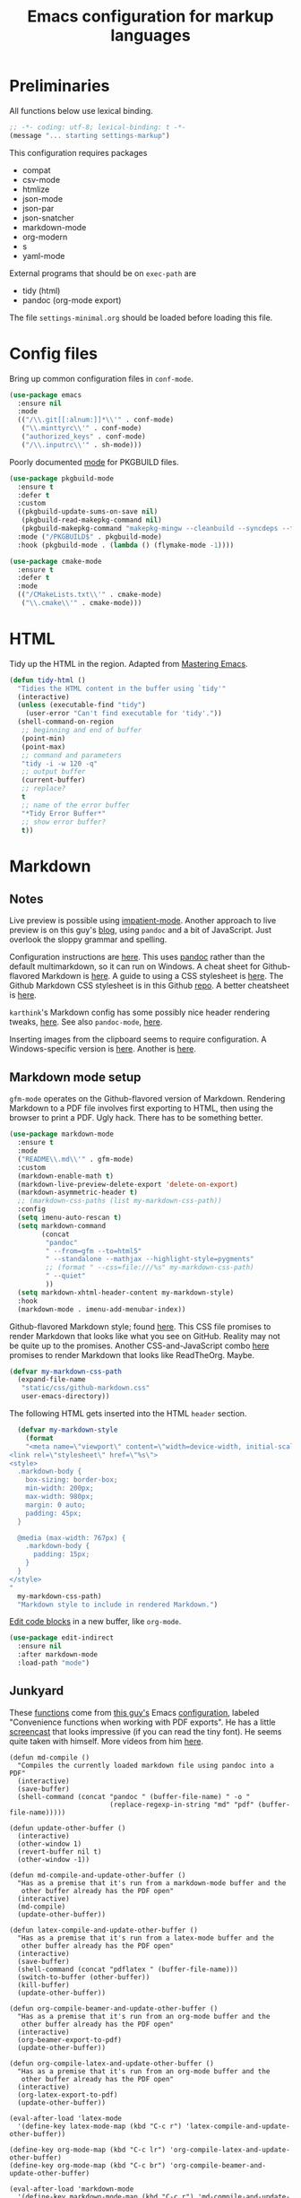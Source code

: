#+TITLE: Emacs configuration for markup languages
#+STARTUP: overview indent

* Preliminaries

All functions below use lexical binding.
#+begin_src emacs-lisp
;; -*- coding: utf-8; lexical-binding: t -*-
(message "... starting settings-markup")
#+end_src

This configuration requires packages

  - compat
  - csv-mode
  - htmlize
  - json-mode
  - json-par
  - json-snatcher
  - markdown-mode
  - org-modern
  - s
  - yaml-mode

External programs that should be on =exec-path= are

  - tidy    (html)
  - pandoc  (org-mode export)

The file =settings-minimal.org= should be loaded before loading this
file.

* Config files

Bring up common configuration files in =conf-mode=.
#+begin_src emacs-lisp
  (use-package emacs
    :ensure nil
    :mode
    (("/\\.git[[:alnum:]]*\\'" . conf-mode)
     ("\\.minttyrc\\'" . conf-mode)
     ("authorized_keys" . conf-mode)
     ("/\\.inputrc\\'" . sh-mode)))
#+end_src

Poorly documented [[https://github.com/juergenhoetzel/pkgbuild-mode/tree/master][mode]] for PKGBUILD files.
#+begin_src emacs-lisp
  (use-package pkgbuild-mode
    :ensure t
    :defer t
    :custom
    ((pkgbuild-update-sums-on-save nil)
     (pkgbuild-read-makepkg-command nil)
     (pkgbuild-makepkg-command "makepkg-mingw --cleanbuild --syncdeps --force --noconfirm"))
    :mode ("/PKGBUILD$" . pkgbuild-mode)
    :hook (pkgbuild-mode . (lambda () (flymake-mode -1))))
#+end_src

#+begin_src emacs-lisp
  (use-package cmake-mode
    :ensure t
    :defer t
    :mode
    (("/CMakeLists.txt\\'" . cmake-mode)
     ("\\.cmake\\'" . cmake-mode)))
#+end_src

* HTML

Tidy up the HTML in the region. Adapted from [[https://www.masteringemacs.org/article/executing-shell-commands-emacs][Mastering Emacs]].
#+begin_src emacs-lisp
  (defun tidy-html ()
    "Tidies the HTML content in the buffer using `tidy'"
    (interactive)
    (unless (executable-find "tidy")
      (user-error "Can't find executable for 'tidy'."))
    (shell-command-on-region
     ;; beginning and end of buffer
     (point-min)
     (point-max)
     ;; command and parameters
     "tidy -i -w 120 -q"
     ;; output buffer
     (current-buffer)
     ;; replace?
     t
     ;; name of the error buffer
     "*Tidy Error Buffer*"
     ;; show error buffer?
     t))
#+end_src

* Markdown

** Notes

Live preview is possible using [[https://stackoverflow.com/questions/36183071/how-can-i-preview-markdown-in-emacs-in-real-time][impatient-mode]]. Another approach to
live preview is on this guy's [[https://blog.meain.io/2021/offline-markdown-preview/][blog]], using =pandoc= and a bit of
JavaScript. Just overlook the sloppy grammar and spelling.

Configuration instructions are [[https://jblevins.org/projects/markdown-mode/][here]]. This uses [[https://pandoc.org/][pandoc]] rather than the
default multimarkdown, so it can run on Windows. A cheat sheet for
Github-flavored Markdown is [[https://github.github.com/gfm/][here]]. A guide to using a CSS stylesheet
is [[https://jblevins.org/log/custom-css][here]]. The Github Markdown CSS stylesheet is in this Github [[https://github.com/sindresorhus/github-markdown-css][repo]].
A better cheatsheet is [[https://sindresorhus.com/github-markdown-css/][here]].

=karthink='s Markdown config has some possibly nice header rendering
tweaks, [[https://git.tecosaur.net/tec/emacs-config/src/branch/master/config.org#headline-313][here]]. See also =pandoc-mode=, [[http://joostkremers.github.io/pandoc-mode/][here]].

Inserting images from the clipboard seems to require configuration.
A Windows-specific version is [[https://lists.gnu.org/archive/html/emacs-orgmode/2011-07/msg01292.html][here]]. Another is [[https://orgmode.org/worg/org-hacks.html#org27e4c45][here]].

** Markdown mode setup

=gfm-mode= operates on the Github-flavored version of Markdown.
Rendering Markdown to a PDF file involves first exporting to HTML,
then using the browser to print a PDF. Ugly hack. There has to be
something better.

#+begin_src emacs-lisp
  (use-package markdown-mode
    :ensure t
    :mode
    ("README\\.md\\'" . gfm-mode)
    :custom
    (markdown-enable-math t)
    (markdown-live-preview-delete-export 'delete-on-export)
    (markdown-asymmetric-header t)
    ;; (markdown-css-paths (list my-markdown-css-path))
    :config
    (setq imenu-auto-rescan t)
    (setq markdown-command
          (concat
           "pandoc"
           " --from=gfm --to=html5"
           " --standalone --mathjax --highlight-style=pygments"
           ;; (format " --css=file:///%s" my-markdown-css-path)
           " --quiet"
           ))
    (setq markdown-xhtml-header-content my-markdown-style)
    :hook
    (markdown-mode . imenu-add-menubar-index))
#+end_src

Github-flavored Markdown style; found [[https://github.com/sindresorhus/github-markdown-css][here]]. This CSS file promises to
render Markdown that looks like what you see on GitHub. Reality may
not be quite up to the promises. Another CSS-and-JavaScript combo [[https://gitlab.com/spudlyo/dotfiles/-/tree/master/css/css/readtheorg?ref_type=heads][here]]
promises to render Markdown that looks like ReadTheOrg. Maybe.

#+begin_src emacs-lisp
  (defvar my-markdown-css-path
    (expand-file-name
     "static/css/github-markdown.css"
     user-emacs-directory))
#+end_src

The following HTML gets inserted into the HTML =header= section.
#+begin_src emacs-lisp
  (defvar my-markdown-style
    (format
    "<meta name=\"viewport\" content=\"width=device-width, initial-scale=1\">
<link rel=\"stylesheet\" href=\"%s\">
<style>
  .markdown-body {
    box-sizing: border-box;
    min-width: 200px;
    max-width: 980px;
    margin: 0 auto;
    padding: 45px;
  }

  @media (max-width: 767px) {
    .markdown-body {
      padding: 15px;
    }
  }
</style>
"
  my-markdown-css-path)
  "Markdown style to include in rendered Markdown.")
#+end_src

[[https://github.com/Fanael/edit-indirect/][Edit code blocks]] in a new buffer, like =org-mode=.
#+begin_src emacs-lisp
  (use-package edit-indirect
    :ensure nil
    :after markdown-mode
    :load-path "mode")
#+end_src

** Junkyard

These [[https://github.com/munen/emacs.d#convenience-functions-when-working-with-pdf-exports][functions]] come from [[https://github.com/munen][this guy's]] Emacs [[https://github.com/munen/emacs.d][configuration]], labeled
"Convenience functions when working with PDF exports". He has a little
[[https://www.youtube.com/watch?v=Pd0JwOqh-gI][screencast]] that looks impressive (if you can read the tiny font). He
seems quite taken with himself. More videos from him [[https://www.youtube.com/watch?v=gfZDwYeBlO4][here]].

#+begin_src emacs-lisp : tangle no
(defun md-compile ()
  "Compiles the currently loaded markdown file using pandoc into a PDF"
  (interactive)
  (save-buffer)
  (shell-command (concat "pandoc " (buffer-file-name) " -o "
                         (replace-regexp-in-string "md" "pdf" (buffer-file-name)))))
#+end_src

#+begin_src emacs-lisp : tangle no
(defun update-other-buffer ()
  (interactive)
  (other-window 1)
  (revert-buffer nil t)
  (other-window -1))
#+end_src

#+begin_src emacs-lisp : tangle no
(defun md-compile-and-update-other-buffer ()
  "Has as a premise that it's run from a markdown-mode buffer and the
   other buffer already has the PDF open"
  (interactive)
  (md-compile)
  (update-other-buffer))
#+end_src

#+begin_src emacs-lisp : tangle no
(defun latex-compile-and-update-other-buffer ()
  "Has as a premise that it's run from a latex-mode buffer and the
   other buffer already has the PDF open"
  (interactive)
  (save-buffer)
  (shell-command (concat "pdflatex " (buffer-file-name)))
  (switch-to-buffer (other-buffer))
  (kill-buffer)
  (update-other-buffer))
#+end_src

#+begin_src emacs-lisp : tangle no
(defun org-compile-beamer-and-update-other-buffer ()
  "Has as a premise that it's run from an org-mode buffer and the
   other buffer already has the PDF open"
  (interactive)
  (org-beamer-export-to-pdf)
  (update-other-buffer))
#+end_src

#+begin_src emacs-lisp : tangle no
(defun org-compile-latex-and-update-other-buffer ()
  "Has as a premise that it's run from an org-mode buffer and the
   other buffer already has the PDF open"
  (interactive)
  (org-latex-export-to-pdf)
  (update-other-buffer))
#+end_src

#+begin_src emacs-lisp : tangle no
(eval-after-load 'latex-mode
  '(define-key latex-mode-map (kbd "C-c r") 'latex-compile-and-update-other-buffer))

(define-key org-mode-map (kbd "C-c lr") 'org-compile-latex-and-update-other-buffer)
(define-key org-mode-map (kbd "C-c br") 'org-compile-beamer-and-update-other-buffer)

(eval-after-load 'markdown-mode
  '(define-key markdown-mode-map (kbd "C-c r") 'md-compile-and-update-other-buffer))
#+end_src

* TOML

Use the 'pyproject.toml' file in a project to set various defaults for
the project. A useful StackOverflow discussion of this file is [[https://stackoverflow.com/questions/62983756/what-is-pyproject-toml-file-for][here]].

A [[https://github.com/gongo/emacs-toml][package]] to read TOML files.
#+begin_src emacs-lisp
  (use-package toml
    :ensure t)
#+end_src

Use the tree sitter-enabled major mode for TOML files.
#+begin_src emacs-lisp :tangle no
  ;; toml-mode is not currently installed
  (unless (< emacs-major-version 29)
    (add-to-list 'major-mode-remap-alist
                 '(toml-mode . toml-ts-mode)))
#+end_src

Read a toml file into an alist.
#+begin_src emacs-lisp
  (defun my-toml-read-file (dirname &optional filename)
    "Read a TOML file found in directory DIRNAME and return its
  contents. If FILENAME is not specified, use `pyproject.py'."
    (let* ((dirpath (file-name-as-directory (expand-file-name dirname)))
           (filepath (concat dirpath (or filename "pyproject.toml"))))
      (unless (file-exists-p filepath)
        (user-error "Can't find file at %s" filepath))
      (unless (file-readable-p filepath)
        (user-error "File at %s is not readable" filepath))
      (toml:read-from-file filepath)))
#+end_src

Query the toml alist.
#+begin_src emacs-lisp
  (defun my-toml-get-setting (toml-obj setting)
    "Query TOML-OBJ using SETTING, which is either a string or a list
  of strings containing keys found in TOML-OBJ."
    (let* ((path (if (listp setting) setting (list setting)))
           (result (toml:assoc path toml-obj)))
      (cdr-safe result)))
#+end_src

Get the settings under =[tool.pytest.ini_options]=.
#+begin_src emacs-lisp
  (defun my-toml-settings-pytest (dirname &optional key)
    "Get the pytest settings in the pyproject.py file in directory
  DIRNAME."
    (let ((toml (my-toml-read-file dirname))
          (path '("tool" "pytest" "ini_options")))
      (my-toml-get-setting
       toml
       (append path (if key (list key) '())))))
#+end_src

Get the settings under =[tool.pyright]=.
#+begin_src emacs-lisp
  (defun my-toml-settings-pyright (dirname &optional key)
    "Get the pyright settings in the pyproject.py file in directory
  DIRNAME."
    (let ((toml (my-toml-read-file dirname))
          (path '("tool" "pyright")))
      (my-toml-get-setting
       toml
       (append path (if key (list key) '())))))
#+end_src

#+begin_src emacs-lisp
  (defun my-toml-ignored-dirs (dirname)
    ""
    (let ((ignore (my-toml-settings-pyright dirname "ignore"))
          (exclude (my-toml-settings-pyright dirname "exclude")))
      (mapcar 'expand-file-name (append ignore exclude))))
#+end_src

* YAML

A major mode for =YAML= files is found [[https://github.com/yoshiki/yaml-mode/blob/master/yaml-mode.el][here]]. There's a linter called
[[https://github.com/adrienverge/yamllint][yamllint]], with a flycheck adapter [[https://github.com/krzysztof-magosa/flycheck-yamllint][here]].
#+begin_src emacs-lisp
  (use-package yaml-mode
    :ensure t
    :commands
    (yaml-parse-string yaml-encode))
#+end_src

Use the tree sitter-enabled major mode for YAML.
#+begin_src emacs-lisp
  (unless (< emacs-major-version 29)
    (add-to-list 'major-mode-remap-alist
                 '(yaml-mode . yaml-ts-mode)))
#+end_src

* JSON

#+begin_src emacs-lisp
  (use-package json-mode
    :ensure t
    :defer t)
#+end_src

Use the tree sitter-enabled major mode for JSON.
#+begin_src emacs-lisp
  (unless (< emacs-major-version 29)
    (add-to-list 'major-mode-remap-alist
                 '(json-mode . json-ts-mode)))
#+end_src

  [[https://github.com/taku0/json-par][json-par]] is a package that says it's "ctrl-less, yet mode-less". The
  manual is [[https://www.tatapa.org/~takuo/json-par/manual.html][here]].

  | Key        | Command                            | Description                                      |
  |------------+------------------------------------+--------------------------------------------------|
  | j          | json-par-backward-member           | To the next member (key-value pair).             |
  | k          | json-par-forward-member            | To the previous member.                          |
  | h          | json-par-up-backward               | To the beginning of the containing object/array. |
  | l, }, or ] | json-par-up-forward                | To the end of the containing object/array.       |
  | a          | json-par-beginning-of-member       | To the beginning of the member.                  |
  | e          | json-par-end-of-member             | To the end of the member.                        |
  | v          | json-par-beginning-of-object-value | To the beginning of the value.                   |
  | J          | json-par-backward-record           | To the same key in the previous object.          |
  | K          | json-par-forward-record            | To the same key in the next object.              |
  | A          | json-par-beginning-of-list         | To the beginning of the first member.            |
  | E          | json-par-end-of-list               | To the end of the last member.                   |

#+begin_src emacs-lisp
  (use-package json-par
    :ensure t
    :after json-mode
    :defer t
    :hook (json-mode . (lambda () (json-par-mode 1))))
#+end_src

* CSV

In CSV mode, the following commands are available:

- C-c C-s (`csv-sort-fields') and C-c C-n (`csv-sort-numeric-fields')
  respectively sort lexicographically and numerically on a
  specified field or column.

- C-c C-r (`csv-reverse-region') reverses the order.  (These
  commands are based closely on, and use, code in `sort.el'.)

- C-c C-k (`csv-kill-fields') and C-c C-y (`csv-yank-fields') kill
  and yank fields or columns, although they do not use the normal
  kill ring.  C-c C-k can kill more than one field at once, but
  multiple killed fields can be yanked only as a fixed group
  equivalent to a single field.

- `csv-align-mode' keeps fields visually aligned, on-the-fly.
  It truncates fields to a maximum width that can be changed per-column
  with `csv-align-set-column-width'.
  Alternatively, C-c C-a (`csv-align-fields') aligns fields into columns
  and C-c C-u (`csv-unalign-fields') undoes such alignment;
  separators can be hidden within aligned records (controlled by
  `csv-invisibility-default' and `csv-toggle-invisibility').

- C-c C-t (`csv-transpose') interchanges rows and columns.  For
  details, see the documentation for the individual commands.

#+begin_src emacs-lisp
  (use-package csv-mode
    :ensure t
    :defer t
    :hook (csv-mode . csv-align-mode))
#+end_src

* LaTeX

There's an LSP server, [[https://github.com/latex-lsp/texlab][texlab]], for LaTeX, etc. The actual LSP client
is [[https://github.com/ROCKTAKEY/lsp-latex][lsp-latex]].

See Mike Zamansky [[https://www.youtube.com/watch?v=LFO2UbzbZhA][Using Emacs 44]] video at about 7:00 minutes in for a
demo of =pdf-tools= and =org-mode=.

The =pdf-tools= package requires access to an =epdfinfo= server, which in
turn has some dependencies. The GitHub repo [[https://github.com/vedang/pdf-tools/][here]] provides the details.
On Windows running MSYS2, in the =mingw64= shell, running
#+begin_src shell :tangle no
  pacman -S mingw-w64-x86_64-emacs-pdf-tools-server
#+end_src
does the right thing.

#+begin_src emacs-lisp
  (when (eq system-type 'windows-nt)
    (use-package pdf-tools
      :ensure t
      :config
      (if (null (executable-find "epdfinfo"))
          (user-error "Cannot find epdfinfo server")
        (pdf-info-check-epdfinfo)
        (pdf-tools-install))))
#+end_src

* Org mode

#+begin_src emacs-lisp
(message "... starting org mode")
#+end_src

** Key bindings

Note: [[https://www.reddit.com/r/orgmode/comments/ded3g8/orgmode_without_arrow_keysany_actual_better/][Org speed keys]] work only when point is at the beginning of a
header line. Press '?' there to find out what they are. Another
package for moving around org-mode headers is [[http://oremacs.com/worf/README.html][worf]], if you like
vi-like commands.

#+begin_src emacs-lisp
  (use-package org
    :ensure nil
    :init
    ;; Make speed commands work when point is on any '*' in header
    (setq org-use-speed-commands
          (lambda () (and (looking-at org-outline-regexp)
                          (looking-back "^\**"))))
    :config
    (unbind-key "M-<up>" org-mode-map)
    (unbind-key "M-<down>" org-mode-map)
    (unbind-key "M-<left>" org-mode-map)
    (unbind-key "M-<right>" org-mode-map)
    :bind
    (("C-c l" . 'org-store-link)
     (:map org-mode-map
           ("C-S-<up>" . 'org-metaup)
           ("C-S-<down>" . 'org-metadown)
           ("C-S-<left>" . 'org-metaleft)
           ("C-S-<right>" . 'org-metaright))))
#+end_src

*** Function to check folding status

Check whether current item is folded, from [[https://emacs.stackexchange.com/questions/26827/test-whether-org-mode-heading-or-list-is-folded][here]].
#+begin_src emacs-lisp
  (defun my-org-get-folded-state ()
    "Determine whether point is at a folded heading or list item.
Returns one of symbols `not-at-node', `empty-node', `folded',
or `not-folded'."
    (cond
     ((not (or (org-at-item-p) (org-at-heading-p)))
      ;; (message "not at node (neither heading nor list item)")
      'not-at-node)
     ((org-before-first-heading-p)
      ;; (message "not at node (neither heading nor list item)")
      'not-at-node)
     (t
      (let (eoh eol eos has-children children-skipped struct)
        ;; First, determine end of headline (EOH), end of subtree or item
        ;; (EOS), and if item or heading has children (HAS-CHILDREN).
        (save-excursion
          (if (org-at-item-p)
              (progn
                (beginning-of-line)
                (setq struct (org-list-struct))
                (setq eoh (point-at-eol))
                (setq eos (org-list-get-item-end-before-blank (point) struct))
                (setq has-children (org-list-has-child-p (point) struct)))
            (org-back-to-heading)
            (setq eoh (save-excursion (outline-end-of-heading) (point)))
            (setq eos (save-excursion (org-end-of-subtree t t)
                                      (when (bolp) (backward-char)) (point)))
            (setq has-children
                  (or (save-excursion
                        (let ((level (funcall outline-level)))
                          (outline-next-heading)
                          (and (org-at-heading-p t)
                               (> (funcall outline-level) level))))
                      (save-excursion
                        (org-list-search-forward (org-item-beginning-re) eos t)))))
          ;; Determine end invisible part of buffer (EOL)
          (beginning-of-line 2)
          (while (and (not (eobp)) ;; this is like `next-line'
                      (get-char-property (1- (point)) 'invisible))
            (goto-char (next-single-char-property-change (point) 'invisible))
            (and (eolp) (beginning-of-line 2)))
          (setq eol (point)))
        (cond
         ((= eos eoh)
          ;; (message "empty node")
          'empty-node)
         ((or (>= eol eos)
              (not (string-match "\\S-" (buffer-substring eol eos))))
          ;; (message "folded")
          'folded)
         (t
          ;; (message "not folded")
          'not-folded))))))
#+end_src

*** Shorter function to check folding status

#+begin_src emacs-lisp
  (defun my-org-folded-p ()
    "Returns non-nil if point is on a folded headline or plain list
  item."
    (and (or (org-at-heading-p)
             (org-at-item-p))
         (invisible-p (point-at-eol))))
#+end_src

** Appearance

Note: More customization can be found in the blog post [[https://zzamboni.org/post/beautifying-org-mode-in-emacs/][Beautifying Org Mode in Emacs]].
Note: =org-modern= ignores =org-bullets= and friends, substituting its own bullets.

Make various elements of an org-mode document look nicer ([[https://github.com/minad/org-modern][org-modern]]).
#+begin_src emacs-lisp
  (use-package org-modern
    :ensure t
    :after org
    :custom
    (org-modern-star '("◉" "○" "●" "‣"))
    (org-modern-hide-stars nil)		; adds extra indentation
    (org-modern-table nil)
    :hook
    (org-mode . org-modern-mode)
    (org-agenda-finalize . org-modern-agenda))
#+end_src

Hide markers for italics, bold, etc.
#+begin_src emacs-lisp
  (use-package org
    :ensure nil
    :custom
    (org-hide-emphasis-markers t))
#+end_src

** Refile

See [[https://blog.aaronbieber.com/2017/03/19/organizing-notes-with-refile.html][Organizing Notes with Refile]].

** Shortcuts

Note: =org= motion commands are [[https://orgmode.org/org.html#Motion][here]].

Type "<el" and hit tab to get a source block ([[https://github.com/daviwil/emacs-from-scratch/blob/master/Emacs.org#structure-templates][emacs from scratch]]).
#+begin_src emacs-lisp
  (with-eval-after-load 'org
    ;; This is needed as of Org 9.2
    (require 'org-tempo)
    (add-to-list 'org-structure-template-alist '("sh" . "src shell :tangle no"))
    (add-to-list 'org-structure-template-alist '("el" . "src emacs-lisp"))
    (add-to-list 'org-structure-template-alist '("en" . "src emacs-lisp :tangel no"))
    (add-to-list 'org-structure-template-alist '("py" . "src python"))
    (add-to-list 'org-structure-template-alist '("rc" . "src restclient")))
#+end_src

** LaTeX

Note: An extensive configuration for AUCTeX is [[https://sqrtminusone.xyz/configs/emacs/#latex][here]].

See =karthink='s cdlatex config [[https://git.tecosaur.net/tec/emacs-config/src/branch/master/config.org#headline-206][here]]. Also LaTeX fragments [[https://git.tecosaur.net/tec/emacs-config/src/branch/master/config.org#headline-229][here]].
And lots more LaTeX config [[https://git.tecosaur.net/tec/emacs-config/src/branch/master/config.org#headline-292][here]].

#+begin_src emacs-lisp :tangle no
  (add-hook 'org-mode-hook #'turn-on-org-cdlatex)
  (setq org-highlight-latex-and-related '(latex))
#+end_src

** Exporting

Required for [[https://github.com/hniksic/emacs-htmlize][highlighting source code]] in exported HTML.
#+begin_src emacs-lisp
  (use-package htmlize
    :ensure t)
#+end_src

Export using Tufte's CSS: code [[https://github.com/Zilong-Li/org-tufte][here]].
#+begin_src emacs-lisp
  (use-package s
    :ensure t)
  (use-package org-tufte
    :ensure nil
    :config
      (require 'org-tufte)
      (setq org-tufte-htmlize-code t
            org-tufte-embed-images nil))
#+end_src

I don't know if this is needed for export with =pandoc=, but here it is.
#+begin_src emacs-lisp :tangle no
  (use-package ox-pandoc
    :ensure t
    :defer t)
#+end_src

** Blogging

Note: A possibly interesting setup using Hugo, [[https://andreyorst.gitlab.io/posts/2022-10-16-my-blogging-setup-with-emacs-and-org-mode/][here]].

** REST client

Execute REST API calls in src blocks. From [[https://gitlab.com/gSwag/emacs-configuration/-/blob/master/.emacs-config.org][here]]. Its repo is [[https://github.com/alf/ob-restclient.el][here]].
Uses [[https://github.com/pashky/restclient.el][restclient.el]] under the hood.
#+begin_src emacs-lisp :tangle no
  (use-package ob-restclient
    :ensure t
    :defer t
    :hook
    (org-mode . (lambda () (interactive)
                  (org-babel-do-load-languages
                   'org-babel-load-languages
                   '((restclient . t))))))
#+end_src

** Links

Maybe use [[help:org-link-make-description][org-link-make-description]] to generate a link when the user
types in something like 'help:function-name'. Point is at the end; the
function searches backward for a colon, sets the mark, then searches
backward again for white space, defining a region, etc.

[[yhttps://stackoverflow.com/questions/19772394/elisp-function-select-argument-from-list][Choosing]] from a list or a popup window.
#+begin_src emacs-lisp :tangle no
  (x-popup-menu
     (list '(50 50) (selected-frame)) ;; where to popup
     (list "Please choose"            ;; the menu itself
           (cons "" (mapcar (function (lambda (item) (cons item item)))
                    '("A" "B" "C")))))
#+end_src

If there is an active region, insert a help link.
#+begin_src emacs-lisp :tangle no
  (defun my-org-insert-help-link (beg end)
    ""
    (interactive "r")
    (if (null (use-region-p))
        (call-interactively #'org-insert-link)
      (let ((region (buffer-substring beg end)))
        (delete-region beg end)
        (insert (concat "[[help:" region "][" region "]]")))))
#+end_src

#+begin_src emacs-lisp
  (use-package org
    :ensure nil
    :bind (("C-c C-l" . my-org-insert-help-link)))
#+end_src

** Junkyard

Note: [[https://github.com/rksm/org-ai][org-ai]] is yet another emacs interface to ChatGPT, etc.

Note: org-mode does not respect =org-bullets-bullet-list=. +Don't know why not.+
The ~org-modern~ package steals this functionality.

Use Unicode characters for bullets ([[https://github.com/sabof/org-bullets][org-bullets]]), including bullets in lists.
#+begin_src emacs-lisp :tangle no
  (use-package org-bullets
    :ensure nil
    :load-path "mode"
    :after org
    :config
    (add-hook 'org-mode-hook (lambda () (org-bullets-mode 1))))
  ;;    :hook org-mode)
#+end_src

Tried this package, too. =org= just refuses to show my bullets rather
than the defaults.
 #+begin_src emacs-lisp :tangle no
   (use-package org-superstar
     :ensure t
     :config
     (setq org-superstar-headline-bullets-list '("◉" "○" "●" "‣"))
     (add-hook 'org-mode-hook (lambda () (org-superstar-mode 1))))
#+end_src

Handle indentation correctly ([[https://github.com/jdtsmith/org-modern-indent][org-modern-indent]]).
#+begin_src emacs-lisp :tangle no
  (use-package org-modern-indent
    :ensure nil
    :after org
    :load-path "lisp"
    :config ; add late to hook
    (add-hook 'org-mode-hook #'org-modern-indent-mode 90))
#+end_src

Github code is [[https://github.com/tj64/outline-magic][here]], but there's no documentation there. Requires more
configuration; right now it steals TAB and behaves badly.
#+begin_src emacs-lisp :tangle no
  (use-package outline-magic
    :ensure t
    :demand
    :after outline
    :bind (:map outline-minor-mode-map
                ("C-<tab>" . outline-cycle)))
#+end_src
